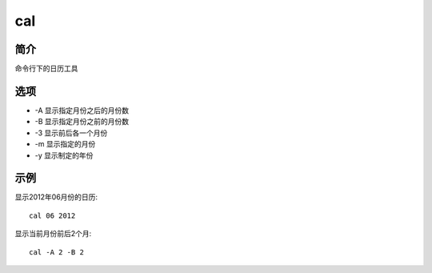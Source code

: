 cal
=====================================

简介
^^^^
命令行下的日历工具



选项
^^^^

* -A 显示指定月份之后的月份数
* -B 显示指定月份之前的月份数
* -3 显示前后各一个月份 
* -m 显示指定的月份
* -y 显示制定的年份

示例
^^^^

显示2012年06月份的日历::

    cal 06 2012

显示当前月份前后2个月::

    cal -A 2 -B 2
